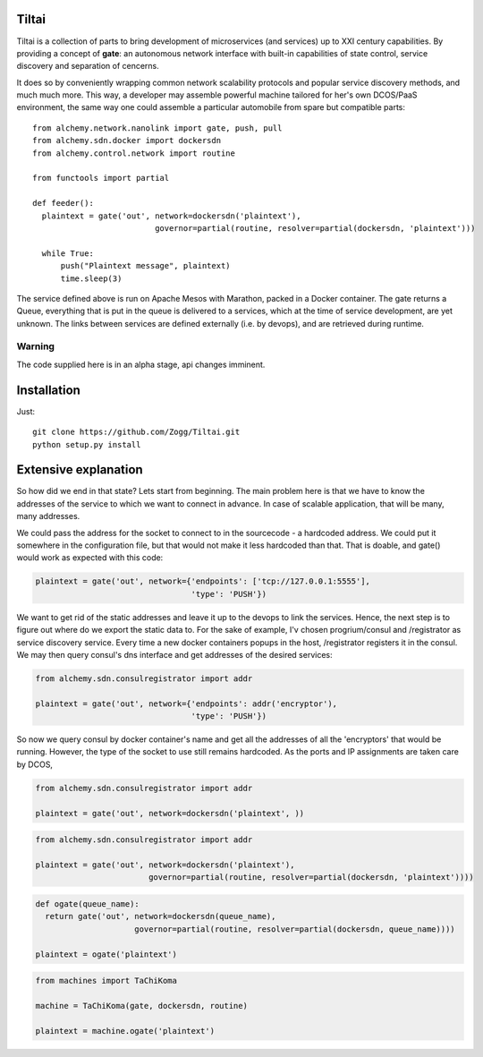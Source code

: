 Tiltai
------
Tiltai is a collection of parts to bring development of microservices (and services) up to XXI century capabilities. By providing a concept of **gate**: an autonomous network interface with built-in capabilities of state control, service discovery and separation of cencerns. 

It does so by conveniently wrapping common network scalability protocols and popular service discovery methods, and much much more. This way, a developer may assemble powerful machine tailored for her's own DCOS/PaaS environment, the same way one could assemble a particular automobile from spare but compatible parts::

  from alchemy.network.nanolink import gate, push, pull
  from alchemy.sdn.docker import dockersdn
  from alchemy.control.network import routine

  from functools import partial

  def feeder():
    plaintext = gate('out', network=dockersdn('plaintext'), 
                            governor=partial(routine, resolver=partial(dockersdn, 'plaintext')))

    while True:
        push("Plaintext message", plaintext)
        time.sleep(3)


The service defined above is run on Apache Mesos with Marathon, packed in a Docker container. The gate returns a Queue, everything that is put in the queue is delivered to a services, which at the time of service development, are yet unknown. The links between services are defined externally (i.e. by devops), and are retrieved during runtime. 

Warning
=======
The code supplied here is in an alpha stage, api changes imminent.

Installation
------------
Just::

  git clone https://github.com/Zogg/Tiltai.git
  python setup.py install
  

Extensive explanation
---------------------

So how did we end in that state? Lets start from beginning. The main problem here is that we have to know the addresses of the service to which we want to connect in advance. In case of scalable application, that will be many, many addresses.

We could pass the address for the socket to connect to in the sourcecode - a hardcoded address. We could put it somewhere in the configuration file, but that would not make it less hardcoded than that. That is doable, and gate() would work as expected with this code:

.. code-block:: python

    plaintext = gate('out', network={'endpoints': ['tcp://127.0.0.1:5555'], 
                                     'type': 'PUSH'}) 


We want to get rid of the static addresses and leave it up to the devops to link the services. Hence, the next step is to figure out where do we export the static data to. For the sake of example, I'v chosen progrium/consul and /registrator as service discovery service. Every time a new docker containers popups in the host, /registrator registers it in the consul. We may then query consul's dns interface and get addresses of the desired services:

.. code-block:: python

    from alchemy.sdn.consulregistrator import addr

    plaintext = gate('out', network={'endpoints': addr('encryptor'), 
                                     'type': 'PUSH'}) 


So now we query consul by docker container's name and get all the addresses of all the 'encryptors' that would be running. However, the type of the socket to use still remains hardcoded. As the ports and IP assignments are taken care by DCOS, 

.. code-block:: python

    from alchemy.sdn.consulregistrator import addr

    plaintext = gate('out', network=dockersdn('plaintext', )) 



.. code-block:: python

    from alchemy.sdn.consulregistrator import addr

    plaintext = gate('out', network=dockersdn('plaintext'),
                            governor=partial(routine, resolver=partial(dockersdn, 'plaintext')))) 


.. code-block:: python

    def ogate(queue_name):
      return gate('out', network=dockersdn(queue_name),
                         governor=partial(routine, resolver=partial(dockersdn, queue_name)))) 

    plaintext = ogate('plaintext')



.. code-block:: python

    from machines import TaChiKoma
                         
    machine = TaChiKoma(gate, dockersdn, routine)

    plaintext = machine.ogate('plaintext')


